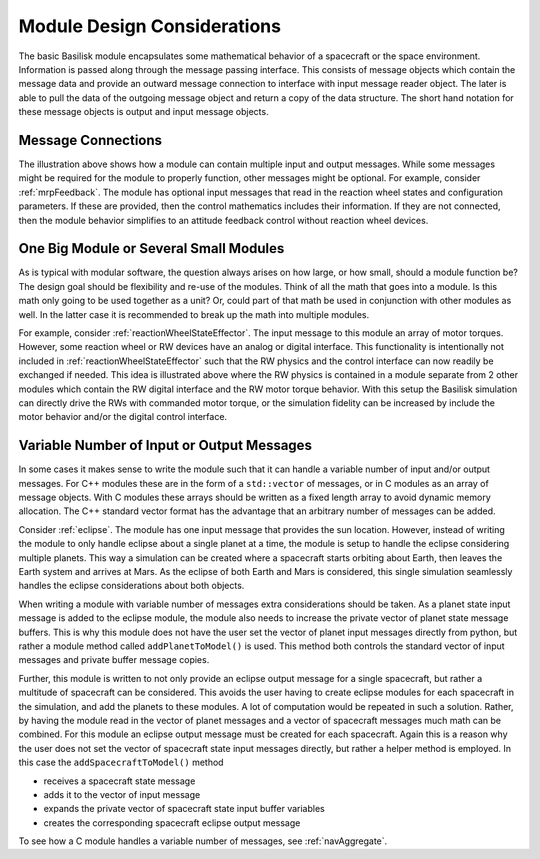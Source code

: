 .. _makingModules-1:

Module Design Considerations
============================

The basic Basilisk module encapsulates some mathematical behavior of a spacecraft or the space environment.
Information is passed along through the message passing interface.  This consists of message objects which contain
the message data and provide an outward message connection to interface with input message reader object.  The later
is able to pull the data of the outgoing message object and return a copy of the data structure.
The short hand notation for these message objects is output and input message objects.

.. image:: ../../_images/static/qs-mm-1-0.svg
   :align: center

Message Connections
-------------------
The illustration above shows how a module can contain multiple input and output messages.  While some messages
might be required for the module to properly function, other messages might be optional.  For example, consider :ref:`mrpFeedback`.  The module has optional input messages that read in the reaction wheel states and configuration parameters.  If these are provided, then the control mathematics includes their information.  If they are not connected, then the module behavior simplifies to an attitude feedback control without reaction wheel devices.


One Big Module or Several Small Modules
---------------------------------------
As is typical with modular software, the question always arises on how large, or how small, should a module function be?  The design goal should be flexibility and re-use of the modules.  Think of all the math that goes into a module.  Is this math only going to be used together as a unit? Or, could part of that math be used in conjunction with other modules as well.  In the latter case it is recommended to break up the math into multiple modules.

.. image:: ../../_images/static/qs-mm-1-1.svg
   :align: center

For example, consider  :ref:`reactionWheelStateEffector`.  The input message to this module an array of motor torques.  However, some reaction wheel or RW devices have an analog or digital interface.  This functionality is intentionally not included in :ref:`reactionWheelStateEffector` such that the RW physics and the control interface can now readily be exchanged if needed.  This idea is illustrated above where the RW physics is contained in a module separate from 2 other modules which contain the RW digital interface and the RW motor torque behavior.  With this setup the Basilisk simulation can directly drive the RWs with commanded motor torque, or the simulation fidelity can be increased by include the motor behavior and/or the digital control interface.

Variable Number of Input or Output Messages
-------------------------------------------
In some cases it makes sense to write the module such that it can handle a variable number of input and/or output messages.  For C++ modules these are in the form of a ``std::vector`` of messages, or in C modules as an array of message objects.  With C modules these arrays should be written as a fixed length array to avoid dynamic memory allocation.  The C++ standard vector format has the advantage that an arbitrary number of messages can be added.


Consider :ref:`eclipse`.  The module has one input message that provides the sun location.  However, instead of writing the module to only handle eclipse about a single planet at a time, the module is setup to handle the eclipse considering multiple planets.  This way a simulation can be created where a spacecraft starts orbiting about Earth, then leaves the Earth system and arrives at Mars.  As the eclipse of both Earth and Mars is considered, this single simulation seamlessly handles the eclipse considerations about both objects.

When writing a module with variable number of messages extra considerations should be taken.  As a planet state input message is added to the eclipse module, the module also needs to increase the private vector of planet state message buffers.  This is why this module does not have the user set the vector of planet input messages directly from python, but rather a module method called ``addPlanetToModel()`` is used.  This method both controls the standard vector of input messages and private buffer message copies.

Further, this module is written to not only provide an eclipse output message for a single spacecraft, but rather a multitude of spacecraft can be considered.  This avoids the user having to create eclipse modules for each spacecraft in the simulation, and add the planets to these modules.  A lot of computation would be repeated in such a solution.  Rather, by having the module read in the vector of planet messages and a vector of spacecraft messages much math can be combined.  For this module an eclipse output message must be created for each spacecraft.  Again this is a reason why the user does not set the vector of spacecraft state input messages directly, but rather a helper method is employed.  In this case the ``addSpacecraftToModel()`` method

- receives a spacecraft state message
- adds it to the vector of input message
- expands the private vector of spacecraft state input buffer variables
- creates the corresponding spacecraft eclipse output message

.. image:: ../../_images/static/qs-mm-1-2.svg
   :align: center

To see how a C module handles a variable number of messages, see :ref:`navAggregate`.